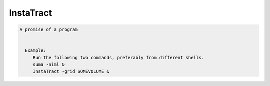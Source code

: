**********
InstaTract
**********

.. _InstaTract:

.. contents:: 
    :depth: 4 

.. code-block:: none

    A promise of a program
    
    
      Example:
         Run the following two commands, preferably from different shells.
         suma -niml &
         InstaTract -grid SOMEVOLUME &
